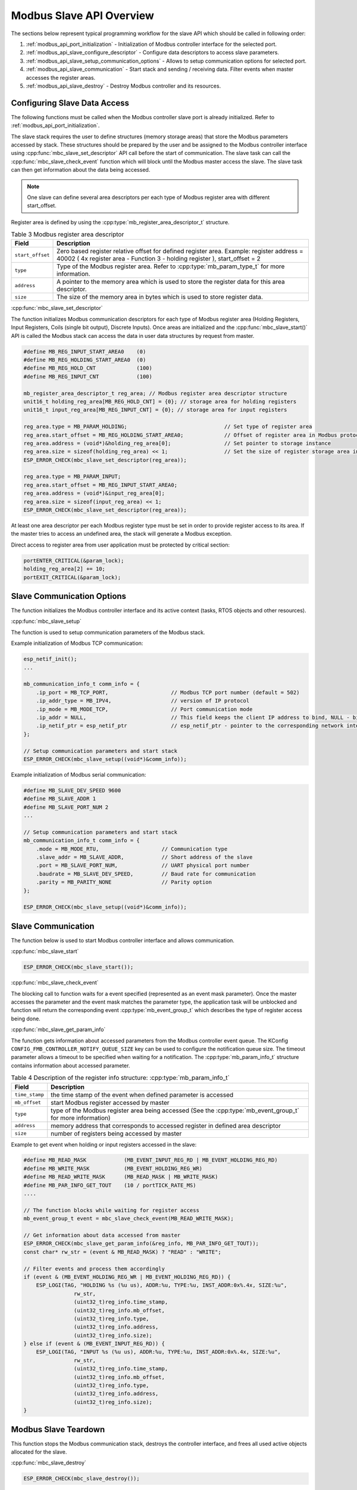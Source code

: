 .. _modbus_api_slave_overview:

Modbus Slave API Overview
-------------------------

The sections below represent typical programming workflow for the slave API which should be called in following order:

1. :ref:`modbus_api_port_initialization` - Initialization of Modbus controller interface for the selected port.
2. :ref:`modbus_api_slave_configure_descriptor` - Configure data descriptors to access slave parameters.
3. :ref:`modbus_api_slave_setup_communication_options` - Allows to setup communication options for selected port.
4. :ref:`modbus_api_slave_communication` - Start stack and sending / receiving data. Filter events when master accesses the register areas.
5. :ref:`modbus_api_slave_destroy` - Destroy Modbus controller and its resources.

.. _modbus_api_slave_configure_descriptor:

Configuring Slave Data Access
^^^^^^^^^^^^^^^^^^^^^^^^^^^^^

The following functions must be called when the Modbus controller slave port is already initialized. Refer to :ref:`modbus_api_port_initialization`.

The slave stack requires the user to define structures (memory storage areas) that store the Modbus parameters accessed by stack. These structures should be prepared by the user and be assigned to the Modbus controller interface using :cpp:func:`mbc_slave_set_descriptor` API call before the start of communication. The slave task can call the :cpp:func:`mbc_slave_check_event` function which will block until the Modbus master access the slave. The slave task can then get information about the data being accessed.

.. note:: One slave can define several area descriptors per each type of Modbus register area with different start_offset.

Register area is defined by using the :cpp:type:`mb_register_area_descriptor_t` structure. 

.. list-table:: Table 3 Modbus register area descriptor 
  :widths: 8 92
  :header-rows: 1

  * - Field
    - Description
  * - ``start_offset``
    - Zero based register relative offset for defined register area. Example: register address = 40002 ( 4x register area - Function 3 - holding register ), start_offset = 2 
  * - ``type``
    - Type of the Modbus register area. Refer to :cpp:type:`mb_param_type_t` for more information.
  * - ``address``
    - A pointer to the memory area which is used to store the register data for this area descriptor.
  * - ``size``
    - The size of the memory area in bytes which is used to store register data.
    
:cpp:func:`mbc_slave_set_descriptor`

The function initializes Modbus communication descriptors for each type of Modbus register area (Holding Registers, Input Registers, Coils (single bit output), Discrete Inputs). Once areas are initialized and the :cpp:func:`mbc_slave_start()` API is called the Modbus stack can access the data in user data structures by request from master.

.. code:: c

    #define MB_REG_INPUT_START_AREA0    (0)
    #define MB_REG_HOLDING_START_AREA0  (0)
    #define MB_REG_HOLD_CNT             (100)
    #define MB_REG_INPUT_CNT            (100)

    mb_register_area_descriptor_t reg_area; // Modbus register area descriptor structure
    unit16_t holding_reg_area[MB_REG_HOLD_CNT] = {0}; // storage area for holding registers 
    unit16_t input_reg_area[MB_REG_INPUT_CNT] = {0}; // storage area for input registers 

    reg_area.type = MB_PARAM_HOLDING;                               // Set type of register area
    reg_area.start_offset = MB_REG_HOLDING_START_AREA0;             // Offset of register area in Modbus protocol
    reg_area.address = (void*)&holding_reg_area[0];                 // Set pointer to storage instance
    reg_area.size = sizeof(holding_reg_area) << 1;                  // Set the size of register storage area in bytes
    ESP_ERROR_CHECK(mbc_slave_set_descriptor(reg_area));
    
    reg_area.type = MB_PARAM_INPUT;
    reg_area.start_offset = MB_REG_INPUT_START_AREA0;
    reg_area.address = (void*)&input_reg_area[0];
    reg_area.size = sizeof(input_reg_area) << 1;
    ESP_ERROR_CHECK(mbc_slave_set_descriptor(reg_area));


At least one area descriptor per each Modbus register type must be set in order to provide register access to its area. If the master tries to access an undefined area, the stack will generate a Modbus exception.

Direct access to register area from user application must be protected by critical section:

.. code:: c

    portENTER_CRITICAL(&param_lock);
    holding_reg_area[2] += 10;
    portEXIT_CRITICAL(&param_lock);


.. _modbus_api_slave_setup_communication_options:

Slave Communication Options
^^^^^^^^^^^^^^^^^^^^^^^^^^^

The function initializes the Modbus controller interface and its active context (tasks, RTOS objects and other resources).

:cpp:func:`mbc_slave_setup`

The function is used to setup communication parameters of the Modbus stack.

Example initialization of Modbus TCP communication:

.. code:: c
    
    esp_netif_init();
    ...
    
    mb_communication_info_t comm_info = { 
        .ip_port = MB_TCP_PORT,                    // Modbus TCP port number (default = 502)
        .ip_addr_type = MB_IPV4,                   // version of IP protocol
        .ip_mode = MB_MODE_TCP,                    // Port communication mode
        .ip_addr = NULL,                           // This field keeps the client IP address to bind, NULL - bind to any client
        .ip_netif_ptr = esp_netif_ptr              // esp_netif_ptr - pointer to the corresponding network interface
    };
    
    // Setup communication parameters and start stack
    ESP_ERROR_CHECK(mbc_slave_setup((void*)&comm_info));

Example initialization of Modbus serial communication:

.. code:: c
    
    #define MB_SLAVE_DEV_SPEED 9600
    #define MB_SLAVE_ADDR 1
    #define MB_SLAVE_PORT_NUM 2
    ...
    
    // Setup communication parameters and start stack
    mb_communication_info_t comm_info = { 
        .mode = MB_MODE_RTU,                    // Communication type
        .slave_addr = MB_SLAVE_ADDR,            // Short address of the slave
        .port = MB_SLAVE_PORT_NUM,              // UART physical port number
        .baudrate = MB_SLAVE_DEV_SPEED,         // Baud rate for communication
        .parity = MB_PARITY_NONE                // Parity option
    };
    
    ESP_ERROR_CHECK(mbc_slave_setup((void*)&comm_info));

.. _modbus_api_slave_communication:

Slave Communication
^^^^^^^^^^^^^^^^^^^

The function below is used to start Modbus controller interface and allows communication.  

:cpp:func:`mbc_slave_start`

.. code:: c

    ESP_ERROR_CHECK(mbc_slave_start());

:cpp:func:`mbc_slave_check_event`

The blocking call to function waits for a event specified (represented as an event mask parameter). Once the master accesses the parameter and the event mask matches the parameter type, the application task will be unblocked and function will return the corresponding event :cpp:type:`mb_event_group_t` which describes the type of register access being done.

:cpp:func:`mbc_slave_get_param_info`

The function gets information about accessed parameters from the Modbus controller event queue. The KConfig ``CONFIG_FMB_CONTROLLER_NOTIFY_QUEUE_SIZE`` key can be used to configure the notification queue size. The timeout parameter allows a timeout to be specified when waiting for a notification. The :cpp:type:`mb_param_info_t` structure contains information about accessed parameter.

.. list-table:: Table 4 Description of the register info structure: :cpp:type:`mb_param_info_t`
  :widths: 10 90
  :header-rows: 1
  
  * - Field
    - Description
  * - ``time_stamp``
    - the time stamp of the event when defined parameter is accessed 
  * - ``mb_offset``
    - start Modbus register accessed by master
  * - ``type``
    - type of the Modbus register area being accessed (See the :cpp:type:`mb_event_group_t` for more information)
  * - ``address``
    - memory address that corresponds to accessed register in defined area descriptor
  * - ``size``
    - number of registers being accessed by master

Example to get event when holding or input registers accessed in the slave:

.. code:: c

    #define MB_READ_MASK            (MB_EVENT_INPUT_REG_RD | MB_EVENT_HOLDING_REG_RD)
    #define MB_WRITE_MASK           (MB_EVENT_HOLDING_REG_WR)
    #define MB_READ_WRITE_MASK      (MB_READ_MASK | MB_WRITE_MASK)
    #define MB_PAR_INFO_GET_TOUT    (10 / portTICK_RATE_MS)                           
    ....
                                                
    // The function blocks while waiting for register access
    mb_event_group_t event = mbc_slave_check_event(MB_READ_WRITE_MASK);
    
    // Get information about data accessed from master 
    ESP_ERROR_CHECK(mbc_slave_get_param_info(&reg_info, MB_PAR_INFO_GET_TOUT));
    const char* rw_str = (event & MB_READ_MASK) ? "READ" : "WRITE";
    
    // Filter events and process them accordingly
    if (event & (MB_EVENT_HOLDING_REG_WR | MB_EVENT_HOLDING_REG_RD)) {
        ESP_LOGI(TAG, "HOLDING %s (%u us), ADDR:%u, TYPE:%u, INST_ADDR:0x%.4x, SIZE:%u",
                    rw_str,
                    (uint32_t)reg_info.time_stamp,
                    (uint32_t)reg_info.mb_offset,
                    (uint32_t)reg_info.type,
                    (uint32_t)reg_info.address,
                    (uint32_t)reg_info.size);
    } else if (event & (MB_EVENT_INPUT_REG_RD)) {
        ESP_LOGI(TAG, "INPUT %s (%u us), ADDR:%u, TYPE:%u, INST_ADDR:0x%.4x, SIZE:%u",
                    rw_str,
                    (uint32_t)reg_info.time_stamp,
                    (uint32_t)reg_info.mb_offset,
                    (uint32_t)reg_info.type,
                    (uint32_t)reg_info.address,
                    (uint32_t)reg_info.size);
    }
    
.. _modbus_api_slave_destroy:

Modbus Slave Teardown
^^^^^^^^^^^^^^^^^^^^^

This function stops the Modbus communication stack, destroys the controller interface, and frees all used active objects allocated for the slave.  

:cpp:func:`mbc_slave_destroy`

.. code:: c

    ESP_ERROR_CHECK(mbc_slave_destroy());